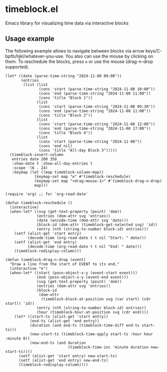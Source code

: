 * timeblock.el
Emacs library for visualizing time data via interactive blocks

** Usage example

The following example allows to navigate between blocks via arrow
keys/C-bpfb/hjkl/whatever-you-use.  You also can use the mouse by clicking on
them.  To reschedule the blocks, press ~e~ or use the mouse (drag-n-drop
supported).

#+begin_src elisp
(let* ((date (parse-time-string "2024-11-08 00:00"))
       (entries
        (list (list
               (cons 'start (parse-time-string "2024-11-08 10:00"))
               (cons 'end (parse-time-string "2024-11-08 11:00"))
               (cons 'title "Block 1"))
              (list
               (cons 'start (parse-time-string "2024-11-08 09:30"))
               (cons 'end (parse-time-string "2024-11-08 11:00"))
               (cons 'title "Block 2"))
              (list
               (cons 'start (parse-time-string "2024-11-08 12:00"))
               (cons 'end (parse-time-string "2024-11-08 17:00"))
               (cons 'title "Block 4"))
              (list
               (cons 'start (parse-time-string "2024-11-08"))
               (cons 'end nil)
               (cons 'title "All-day Block 3")))))
  (timeblock-insert-column
   entries date 200 350
   :show-date t :show-all-day-entries t
   :scope '(6 . 24)
   :keymap (let ((map timeblock-column-map))
             (keymap-set map "e" #'timeblock-reschedule)
             (keymap-set map "<drag-mouse-1>" #'timeblock-drag-n-drop)
             map)))
#+end_src

#+html: <div align=center><img height='300px' src='images/demo.gif'></div>

#+begin_src elisp
(require 'org) ;; for `org-read-date'

(defun timeblock-reschedule ()
  (interactive)
  (when-let* ((svg (get-text-property (point) 'dom))
              (entries (dom-attr svg 'entries))
              (date (encode-time (dom-attr svg 'date)))
              (block-id (dom-attr (timeblock-get-selected svg) 'id))
              (entry (nth (string-to-number block-id) entries)))
    (setf (alist-get 'start entry)
          (decode-time (org-read-date t t nil "Start: " date)))
    (setf (alist-get 'end entry)
          (decode-time (org-read-date t t nil "End: " date)))
    (timeblock-redisplay-column)))

(defun timeblock-drag-n-drop (event)
  "Draw a line from the start of EVENT to its end."
  (interactive "e")
  (when-let* ((start (posn-object-x-y (event-start event)))
              (end (posn-object-x-y (event-end event)))
              (svg (get-text-property (point) 'dom))
              (entries (dom-attr svg 'entries))
              (block-id
               (dom-attr
                (timeblock-block-at-position svg (car start) (cdr start)) 'id))
              (entry (nth (string-to-number block-id) entries))
              (hour (timeblock-hour-at-position svg (cdr end))))
    (let* ((start-ts (alist-get 'start entry))
           (end-ts (alist-get 'end entry))
           (duration (and end-ts (timeblock-time-diff end-ts start-ts)))
           (new-start-ts (timeblock-time-apply start-ts :hour hour :minute 0))
           (new-end-ts (and duration
                            (timeblock-time-inc 'minute duration new-start-ts))))
      (setf (alist-get 'start entry) new-start-ts)
      (setf (alist-get 'end entry) new-end-ts)
      (timeblock-redisplay-column))))
#+end_src
